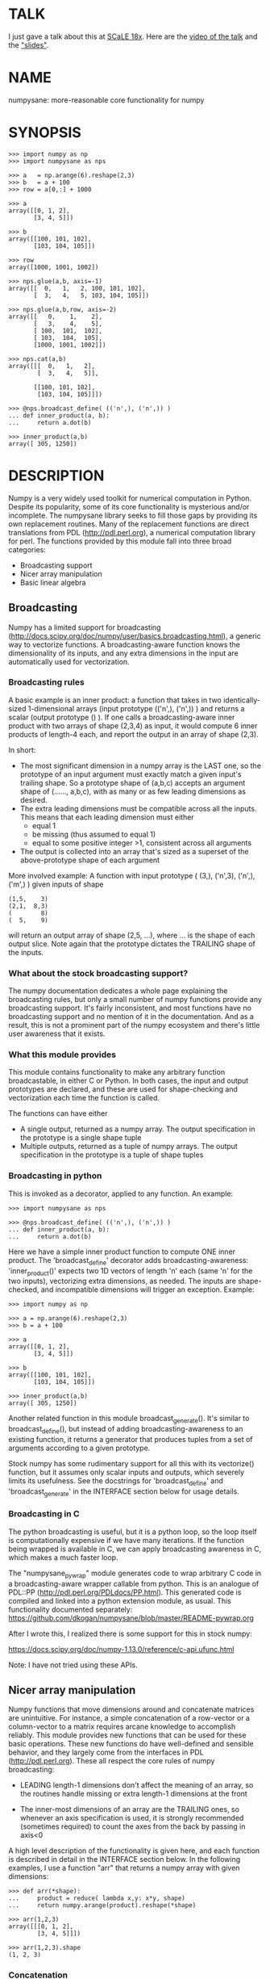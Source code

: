 * TALK
I just gave a talk about this at [[https://www.socallinuxexpo.org/scale/18x][SCaLE 18x]]. Here are the [[https://www.youtube.com/watch?v=YOOapXNtUWw][video of the talk]] and
the [[https://github.com/dkogan/talk-numpysane-gnuplotlib/raw/master/numpysane-gnuplotlib.pdf]["slides"]].

* NAME
numpysane: more-reasonable core functionality for numpy

* SYNOPSIS
#+BEGIN_EXAMPLE
>>> import numpy as np
>>> import numpysane as nps

>>> a   = np.arange(6).reshape(2,3)
>>> b   = a + 100
>>> row = a[0,:] + 1000

>>> a
array([[0, 1, 2],
       [3, 4, 5]])

>>> b
array([[100, 101, 102],
       [103, 104, 105]])

>>> row
array([1000, 1001, 1002])

>>> nps.glue(a,b, axis=-1)
array([[  0,   1,   2, 100, 101, 102],
       [  3,   4,   5, 103, 104, 105]])

>>> nps.glue(a,b,row, axis=-2)
array([[   0,    1,    2],
       [   3,    4,    5],
       [ 100,  101,  102],
       [ 103,  104,  105],
       [1000, 1001, 1002]])

>>> nps.cat(a,b)
array([[[  0,   1,   2],
        [  3,   4,   5]],

       [[100, 101, 102],
        [103, 104, 105]]])

>>> @nps.broadcast_define( (('n',), ('n',)) )
... def inner_product(a, b):
...     return a.dot(b)

>>> inner_product(a,b)
array([ 305, 1250])
#+END_EXAMPLE

* DESCRIPTION

Numpy is a very widely used toolkit for numerical computation in Python. Despite
its popularity, some of its core functionality is mysterious and/or incomplete.
The numpysane library seeks to fill those gaps by providing its own replacement
routines. Many of the replacement functions are direct translations from PDL
(http://pdl.perl.org), a numerical computation library for perl. The functions
provided by this module fall into three broad categories:

- Broadcasting support
- Nicer array manipulation
- Basic linear algebra

** Broadcasting
Numpy has a limited support for broadcasting
(http://docs.scipy.org/doc/numpy/user/basics.broadcasting.html), a generic way
to vectorize functions. A broadcasting-aware function knows the dimensionality
of its inputs, and any extra dimensions in the input are automatically used for
vectorization.

*** Broadcasting rules
A basic example is an inner product: a function that takes in two
identically-sized 1-dimensional arrays (input prototype (('n',), ('n',)) ) and
returns a scalar (output prototype () ). If one calls a broadcasting-aware inner
product with two arrays of shape (2,3,4) as input, it would compute 6 inner
products of length-4 each, and report the output in an array of shape (2,3).

In short:

- The most significant dimension in a numpy array is the LAST one, so the
  prototype of an input argument must exactly match a given input's trailing
  shape. So a prototype shape of (a,b,c) accepts an argument shape of (......,
  a,b,c), with as many or as few leading dimensions as desired.
- The extra leading dimensions must be compatible across all the inputs. This
  means that each leading dimension must either
  - equal 1
  - be missing (thus assumed to equal 1)
  - equal to some positive integer >1, consistent across all arguments
- The output is collected into an array that's sized as a superset of the
  above-prototype shape of each argument

More involved example: A function with input prototype ( (3,), ('n',3), ('n',),
('m',) ) given inputs of shape

#+BEGIN_EXAMPLE
(1,5,    3)
(2,1,  8,3)
(        8)
(  5,    9)
#+END_EXAMPLE

will return an output array of shape (2,5, ...), where ... is the shape of each
output slice. Note again that the prototype dictates the TRAILING shape of the
inputs.

*** What about the stock broadcasting support?

The numpy documentation dedicates a whole page explaining the broadcasting
rules, but only a small number of numpy functions provide any broadcasting
support. It's fairly inconsistent, and most functions have no broadcasting
support and no mention of it in the documentation. And as a result, this is not
a prominent part of the numpy ecosystem and there's little user awareness that
it exists.

*** What this module provides
This module contains functionality to make any arbitrary function broadcastable,
in either C or Python. In both cases, the input and output prototypes are
declared, and these are used for shape-checking and vectorization each time the
function is called.

The functions can have either

- A single output, returned as a numpy array. The output specification in the
  prototype is a single shape tuple
- Multiple outputs, returned as a tuple of numpy arrays. The output
  specification in the prototype is a tuple of shape tuples

*** Broadcasting in python
This is invoked as a decorator, applied to any function. An example:

#+BEGIN_EXAMPLE
>>> import numpysane as nps

>>> @nps.broadcast_define( (('n',), ('n',)) )
... def inner_product(a, b):
...     return a.dot(b)
#+END_EXAMPLE

Here we have a simple inner product function to compute ONE inner product. The
'broadcast_define' decorator adds broadcasting-awareness: 'inner_product()'
expects two 1D vectors of length 'n' each (same 'n' for the two inputs),
vectorizing extra dimensions, as needed. The inputs are shape-checked, and
incompatible dimensions will trigger an exception. Example:

#+BEGIN_EXAMPLE
>>> import numpy as np

>>> a = np.arange(6).reshape(2,3)
>>> b = a + 100

>>> a
array([[0, 1, 2],
       [3, 4, 5]])

>>> b
array([[100, 101, 102],
       [103, 104, 105]])

>>> inner_product(a,b)
array([ 305, 1250])
#+END_EXAMPLE

Another related function in this module broadcast_generate(). It's similar to
broadcast_define(), but instead of adding broadcasting-awareness to an existing
function, it returns a generator that produces tuples from a set of arguments
according to a given prototype.

Stock numpy has some rudimentary support for all this with its vectorize()
function, but it assumes only scalar inputs and outputs, which severely limits
its usefulness. See the docstrings for 'broadcast_define' and
'broadcast_generate' in the INTERFACE section below for usage details.

*** Broadcasting in C
The python broadcasting is useful, but it is a python loop, so the loop itself
is computationally expensive if we have many iterations. If the function being
wrapped is available in C, we can apply broadcasting awareness in C, which makes
a much faster loop.

The "numpysane_pywrap" module generates code to wrap arbitrary C code in a
broadcasting-aware wrapper callable from python. This is an analogue of PDL::PP
(http://pdl.perl.org/PDLdocs/PP.html). This generated code is compiled and
linked into a python extension module, as usual. This functionality documented
separately: https://github.com/dkogan/numpysane/blob/master/README-pywrap.org

After I wrote this, I realized there is some support for this in stock numpy:

https://docs.scipy.org/doc/numpy-1.13.0/reference/c-api.ufunc.html

Note: I have not tried using these APIs.

** Nicer array manipulation
Numpy functions that move dimensions around and concatenate matrices are
unintuitive. For instance, a simple concatenation of a row-vector or a
column-vector to a matrix requires arcane knowledge to accomplish reliably. This
module provides new functions that can be used for these basic operations. These
new functions do have well-defined and sensible behavior, and they largely come
from the interfaces in PDL (http://pdl.perl.org). These all respect the core
rules of numpy broadcasting:

- LEADING length-1 dimensions don't affect the meaning of an array, so the
  routines handle missing or extra length-1 dimensions at the front

- The inner-most dimensions of an array are the TRAILING ones, so whenever an
  axis specification is used, it is strongly recommended (sometimes required) to
  count the axes from the back by passing in axis<0

A high level description of the functionality is given here, and each function
is described in detail in the INTERFACE section below. In the following
examples, I use a function "arr" that returns a numpy array with given
dimensions:

#+BEGIN_EXAMPLE
>>> def arr(*shape):
...     product = reduce( lambda x,y: x*y, shape)
...     return numpy.arange(product).reshape(*shape)

>>> arr(1,2,3)
array([[[0, 1, 2],
        [3, 4, 5]]])

>>> arr(1,2,3).shape
(1, 2, 3)
#+END_EXAMPLE

*** Concatenation
This module provides two functions to do this

**** glue
Concatenates some number of arrays along a given axis ('axis' must be given in a
kwarg). Implicit length-1 dimensions are added at the start as needed.
Dimensions other than the glueing axis must match exactly. Basic usage:

#+BEGIN_EXAMPLE
>>> row_vector = arr(  3,)
>>> col_vector = arr(5,1,)
>>> matrix     = arr(5,3,)

>>> numpysane.glue(matrix, row_vector, axis = -2).shape
(6,3)

>>> numpysane.glue(matrix, col_vector, axis = -1).shape
(5,4)
#+END_EXAMPLE

**** cat
Concatenate some number of arrays along a new leading axis. Implicit length-1
dimensions are added, and the logical shapes of the inputs must match. This
function is a logical inverse of numpy array iteration: iteration splits an
array over its leading dimension, while cat joins a number of arrays via a new
leading dimension. Basic usage:

#+BEGIN_EXAMPLE
>>> numpysane.cat(arr(5,), arr(5,)).shape
(2,5)

>>> numpysane.cat(arr(5,), arr(1,1,5,)).shape
(2,1,1,5)
#+END_EXAMPLE

*** Manipulation of dimensions
Several functions are available, all being fairly direct ports of their PDL
(http://pdl.perl.org) equivalents
**** clump
Reshapes the array by grouping together 'n' dimensions, where 'n' is given in a
kwarg. If 'n' > 0, then n leading dimensions are clumped; if 'n' < 0, then -n
trailing dimensions are clumped. Basic usage:

#+BEGIN_EXAMPLE
>>> numpysane.clump( arr(2,3,4), n = -2).shape
(2, 12)

>>> numpysane.clump( arr(2,3,4), n =  2).shape
(6, 4)
#+END_EXAMPLE

**** atleast_dims
Adds length-1 dimensions at the front of an array so that all the given
dimensions are in-bounds. Any axis<0 may expand the shape. Adding new leading
dimensions (axis>=0) is never useful, since numpy broadcasts from the end, so
clump() treats axis>0 as a check only: the requested axis MUST already be
in-bounds, or an exception is thrown. This function always preserves the meaning
of all the axes in the array: axis=-1 is the same axis before and after the
call. Basic usage:

#+BEGIN_EXAMPLE
>>> numpysane.atleast_dims(arr(2,3), -1).shape
(2, 3)

>>> numpysane.atleast_dims(arr(2,3), -2).shape
(2, 3)

>>> numpysane.atleast_dims(arr(2,3), -3).shape
(1, 2, 3)

>>> numpysane.atleast_dims(arr(2,3), 0).shape
(2, 3)

>>> numpysane.atleast_dims(arr(2,3), 1).shape
(2, 3)

>>> numpysane.atleast_dims(arr(2,3), 2).shape
[exception]
#+END_EXAMPLE

**** mv
Moves a dimension from one position to another. Basic usage to move the last
dimension (-1) to the front (0)

#+BEGIN_EXAMPLE
>>> numpysane.mv(arr(2,3,4), -1, 0).shape
(4, 2, 3)
#+END_EXAMPLE

Or to move a dimension -5 (added implicitly) to the end

#+BEGIN_EXAMPLE
>>> numpysane.mv(arr(2,3,4), -5, -1).shape
(1, 2, 3, 4, 1)
#+END_EXAMPLE

**** xchg
Exchanges the positions of two dimensions. Basic usage to move the last
dimension (-1) to the front (0), and the front to the back.

#+BEGIN_EXAMPLE
>>> numpysane.xchg(arr(2,3,4), -1, 0).shape
(4, 3, 2)
#+END_EXAMPLE

Or to swap a dimension -5 (added implicitly) with dimension -2

#+BEGIN_EXAMPLE
>>> numpysane.xchg(arr(2,3,4), -5, -2).shape
(3, 1, 2, 1, 4)
#+END_EXAMPLE

**** transpose
Reverses the order of the two trailing dimensions in an array. The whole array
is seen as being an array of 2D matrices, each matrix living in the 2 most
significant dimensions, which implies this definition. Basic usage:

#+BEGIN_EXAMPLE
>>> numpysane.transpose( arr(2,3) ).shape
(3,2)

>>> numpysane.transpose( arr(5,2,3) ).shape
(5,3,2)

>>> numpysane.transpose( arr(3,) ).shape
(3,1)
#+END_EXAMPLE

Note that in the second example we had 5 matrices, and we transposed each one.
And in the last example we turned a row vector into a column vector by adding an
implicit leading length-1 dimension before transposing.

**** dummy
Adds a single length-1 dimension at the given position. Basic usage:

#+BEGIN_EXAMPLE
>>> numpysane.dummy(arr(2,3,4), -1).shape
(2, 3, 4, 1)
#+END_EXAMPLE

**** reorder
Reorders the dimensions in an array using the given order. Basic usage:

#+BEGIN_EXAMPLE
>>> numpysane.reorder( arr(2,3,4), -1, -2, -3 ).shape
(4, 3, 2)

>>> numpysane.reorder( arr(2,3,4), 0, -1, 1 ).shape
(2, 4, 3)

>>> numpysane.reorder( arr(2,3,4), -2 , -1, 0 ).shape
(3, 4, 2)

>>> numpysane.reorder( arr(2,3,4), -4 , -2, -5, -1, 0 ).shape
(1, 3, 1, 4, 2)
#+END_EXAMPLE

** Basic linear algebra
*** inner
Broadcast-aware inner product. Identical to numpysane.dot(). Basic usage to
compute 4 inner products of length 3 each:

#+BEGIN_EXAMPLE
>>> numpysane.inner(arr(  3,),
                    arr(4,3,)).shape
(4,)

>>> numpysane.inner(arr(  3,),
                    arr(4,3,))
array([5, 14, 23, 32])
#+END_EXAMPLE

*** dot
Broadcast-aware non-conjugating dot product. Identical to numpysane.inner().

*** vdot
Broadcast-aware conjugating dot product. Same as numpysane.dot(), except this
one conjugates complex input, which numpysane.dot() does not

*** outer
Broadcast-aware outer product. Basic usage to compute 4 outer products of length
3 each:

#+BEGIN_EXAMPLE
>>> numpysane.outer(arr(  3,),
                    arr(4,3,)).shape
array(4, 3, 3)
#+END_EXAMPLE

*** norm2
Broadcast-aware 2-norm. numpysane.norm2(x) is identical to numpysane.inner(x,x):

#+BEGIN_EXAMPLE
>>> numpysane.norm2(arr(4,3))
array([5, 50, 149, 302])
#+END_EXAMPLE

*** mag
Broadcast-aware vector magnitude. mag(x) is functionally identical to
sqrt(numpysane.norm2(x)) and sqrt(numpysane.inner(x,x))

#+BEGIN_EXAMPLE
>>> numpysane.mag(arr(4,3))
array([ 2.23606798,  7.07106781, 12.20655562, 17.3781472 ])
#+END_EXAMPLE

*** trace
Broadcast-aware matrix trace.

#+BEGIN_EXAMPLE
>>> numpysane.trace(arr(4,3,3))
array([12., 39., 66., 93.])
#+END_EXAMPLE

*** matmult
Broadcast-aware matrix multiplication. This accepts an arbitrary number of
inputs, and adds leading length-1 dimensions as needed. Multiplying a row-vector
by a matrix

#+BEGIN_EXAMPLE
>>> numpysane.matmult( arr(3,), arr(3,2) ).shape
(2,)
#+END_EXAMPLE

Multiplying a row-vector by 5 different matrices:

#+BEGIN_EXAMPLE
>>> numpysane.matmult( arr(3,), arr(5,3,2) ).shape
(5, 2)
#+END_EXAMPLE

Multiplying a matrix by a col-vector:

#+BEGIN_EXAMPLE
>>> numpysane.matmult( arr(3,2), arr(2,1) ).shape
(3, 1)
#+END_EXAMPLE

Multiplying a row-vector by a matrix by a col-vector:

#+BEGIN_EXAMPLE
>>> numpysane.matmult( arr(3,), arr(3,2), arr(2,1) ).shape
(1,)
#+END_EXAMPLE

** What's wrong with existing numpy functions?
Why did I go through all the trouble to reimplement all this? Doesn't numpy
already do all these things? Yes, it does. But in a very nonintuitive way.

*** Concatenation
**** hstack()
hstack() performs a "horizontal" concatenation. When numpy prints an array, this
is the last dimension (the most significant dimensions in numpy are at the end).
So one would expect that this function concatenates arrays along this last
dimension. In the special case of 1D and 2D arrays, one would be right:

#+BEGIN_EXAMPLE
>>> numpy.hstack( (arr(3), arr(3))).shape
(6,)

>>> numpy.hstack( (arr(2,3), arr(2,3))).shape
(2, 6)
#+END_EXAMPLE

but in any other case, one would be wrong:

#+BEGIN_EXAMPLE
>>> numpy.hstack( (arr(1,2,3), arr(1,2,3))).shape
(1, 4, 3)     <------ I expect (1, 2, 6)

>>> numpy.hstack( (arr(1,2,3), arr(1,2,4))).shape
[exception]   <------ I expect (1, 2, 7)

>>> numpy.hstack( (arr(3), arr(1,3))).shape
[exception]   <------ I expect (1, 6)

>>> numpy.hstack( (arr(1,3), arr(3))).shape
[exception]   <------ I expect (1, 6)
#+END_EXAMPLE

The above should all succeed, and should produce the shapes as indicated. Cases
such as "numpy.hstack( (arr(3), arr(1,3)))" are maybe up for debate, but
broadcasting rules allow adding as many extra length-1 dimensions as we want
without changing the meaning of the object, so I claim this should work. Either
way, if you print out the operands for any of the above, you too would expect a
"horizontal" stack() to work as stated above.

It turns out that normally hstack() concatenates along axis=1, unless the first
argument only has one dimension, in which case axis=0 is used. In a system where
the most significant dimension is the last one, this is only correct if everyone
has only 2D arrays. The correct way to do this is to concatenate along axis=-1.
It works for n-dimensionsal objects, and doesn't require the special case logic
for 1-dimensional objects.

**** vstack()
Similarly, vstack() performs a "vertical" concatenation. When numpy prints an
array, this is the second-to-last dimension (remember, the most significant
dimensions in numpy are at the end). So one would expect that this function
concatenates arrays along this second-to-last dimension. Again, in the special
case of 1D and 2D arrays, one would be right:

#+BEGIN_EXAMPLE
>>> numpy.vstack( (arr(2,3), arr(2,3))).shape
(4, 3)

>>> numpy.vstack( (arr(3), arr(3))).shape
(2, 3)

>>> numpy.vstack( (arr(1,3), arr(3))).shape
(2, 3)

>>> numpy.vstack( (arr(3), arr(1,3))).shape
(2, 3)

>>> numpy.vstack( (arr(2,3), arr(3))).shape
(3, 3)
#+END_EXAMPLE

Note that this function appears to tolerate some amount of shape mismatches. It
does it in a form one would expect, but given the state of the rest of this
system, I found it surprising. For instance "numpy.hstack( (arr(1,3), arr(3)))"
fails, so one would think that "numpy.vstack( (arr(1,3), arr(3)))" would fail
too.

And once again, adding more dimensions make it confused, for the same reason:

#+BEGIN_EXAMPLE
>>> numpy.vstack( (arr(1,2,3), arr(2,3))).shape
[exception]   <------ I expect (1, 4, 3)

>>> numpy.vstack( (arr(1,2,3), arr(1,2,3))).shape
(2, 2, 3)     <------ I expect (1, 4, 3)
#+END_EXAMPLE

Similarly to hstack(), vstack() concatenates along axis=0, which is "vertical"
only for 2D arrays, but not for any others. And similarly to hstack(), the 1D
case has special-cased logic to make it work properly.

The correct way to do this is to concatenate along axis=-2. It works for
n-dimensionsal objects, and doesn't require the special case for 1-dimensional
objects.

**** dstack()
I'll skip the detailed description, since this is similar to hstack() and
vstack(). The intent was to concatenate across axis=-3, but the implementation
takes axis=2 instead. This is wrong, as before. And I find it strange that these
3 functions even exist, since they are all special-cases: the concatenation axis
should be an argument, and at most, the edge special case (hstack()) should
exist. This brings us to the next function

**** concatenate()
This is a more general function, and unlike hstack(), vstack() and dstack(), it
takes as input a list of arrays AND the concatenation dimension. It accepts
negative concatenation dimensions to allow us to count from the end, so things
should work better. And in many cases that failed previously, they do:

#+BEGIN_EXAMPLE
>>> numpy.concatenate( (arr(1,2,3), arr(1,2,3)), axis=-1).shape
(1, 2, 6)

>>> numpy.concatenate( (arr(1,2,3), arr(1,2,4)), axis=-1).shape
(1, 2, 7)

>>> numpy.concatenate( (arr(1,2,3), arr(1,2,3)), axis=-2).shape
(1, 4, 3)
#+END_EXAMPLE

But many things still don't work as I would expect:

#+BEGIN_EXAMPLE
>>> numpy.concatenate( (arr(1,3), arr(3)), axis=-1).shape
[exception]   <------ I expect (1, 6)

>>> numpy.concatenate( (arr(3), arr(1,3)), axis=-1).shape
[exception]   <------ I expect (1, 6)

>>> numpy.concatenate( (arr(1,3), arr(3)), axis=-2).shape
[exception]   <------ I expect (3, 3)

>>> numpy.concatenate( (arr(3), arr(1,3)), axis=-2).shape
[exception]   <------ I expect (2, 3)

>>> numpy.concatenate( (arr(2,3), arr(2,3)), axis=-3).shape
[exception]   <------ I expect (2, 2, 3)
#+END_EXAMPLE

This function works as expected only if

- All inputs have the same number of dimensions
- All inputs have a matching shape, except for the dimension along which we're
  concatenating
- All inputs HAVE the dimension along which we're concatenating

A common use case that violates these conditions: I have an object that contains
N 3D vectors, and I want to add another 3D vector to it. This is essentially the
first failing example above.

**** stack()
The name makes it sound exactly like concatenate(), and it takes the same
arguments, but it is very different. stack() requires that all inputs have
EXACTLY the same shape. It then concatenates all the inputs along a new
dimension, and places that dimension in the location given by the 'axis' input.
If this is the exact type of concatenation you want, this function works fine.
But it's one of many things a user may want to do.

**** Thoughts on concatenation
This module introduces numpysane.glue() and numpysane.cat() to replace all the
above functions. These do not refer to anything being "horizontal" or
"vertical", nor do they talk about "rows" or "columns": these concepts simply
don't apply in a generic N-dimensional system. These functions are very explicit
about the dimensionality of the inputs/outputs, and fit well into a
broadcasting-aware system.

Since these functions assume that broadcasting is an important concept in the
system, the given axis indices should be counted from the most significant
dimension: the last dimension in numpy. This means that where an axis index is
specified, negative indices are encouraged. glue() forbids axis>=0 outright.

***** Example for further justification
An array containing N 3D vectors would have shape (N,3). Another array
containing a single 3D vector would have shape (3,). Counting the dimensions
from the end, each vector is indexed in dimension -1. However, counting from the
front, the vector is indexed in dimension 0 or 1, depending on which of the two
arrays we're looking at. If we want to add the single vector to the array
containing the N vectors, and we mistakenly try to concatenate along the first
dimension, it would fail if N != 3. But if we're unlucky, and N=3, then we'd get
a nonsensical output array of shape (3,4). Why would an array of N 3D vectors
have shape (N,3) and not (3,N)? Because if we apply python iteration to it, we'd
expect to get N iterates of arrays with shape (3,) each, and numpy iterates from
the first dimension:

#+BEGIN_EXAMPLE
>>> a = numpy.arange(2*3).reshape(2,3)

>>> a
array([[0, 1, 2],
       [3, 4, 5]])

>>> [x for x in a]
[array([0, 1, 2]), array([3, 4, 5])]
#+END_EXAMPLE

*** Manipulation of dimensions
**** atleast_xd()
Numpy has 3 special-case functions atleast_1d(), atleast_2d() and atleast_3d().
For 4d and higher, you need to do something else. These do surprising things:

#+BEGIN_EXAMPLE
>>> numpy.atleast_3d(arr(3)).shape
(1, 3, 1)
#+END_EXAMPLE

**** transpose()
Given a matrix (a 2D array), numpy.transpose() swaps the two dimensions, as
expected. Given anything else, it does not do what is expected:

#+BEGIN_EXAMPLE
>>> numpy.transpose(arr(3,      )).shape
(3,)

>>> numpy.transpose(arr(3,4,    )).shape
(4, 3)

>>> numpy.transpose(arr(3,4,5,6,)).shape
(6, 5, 4, 3)
#+END_EXAMPLE

I.e. numpy.transpose() reverses the order of ALL dimensions in the array. So if
we have N 2D matrices in a single array, numpy.transpose() doesn't transpose
each matrix.

*** Basic linear algebra
**** inner() and dot()
numpy.inner() and numpy.dot() are strange. In a real-valued n-dimensional
Euclidean space, a "dot product" is just another name for an "inner product".
Numpy disagrees.

It looks like numpy.dot() is matrix multiplication, with some wonky behaviors
when given higher-dimension objects, and with some special-case behaviors for
1-dimensional and 0-dimensional objects:

#+BEGIN_EXAMPLE
>>> numpy.dot( arr(4,5,2,3), arr(3,5)).shape
(4, 5, 2, 5) <--- expected result for a broadcasted matrix multiplication

>>> numpy.dot( arr(3,5), arr(4,5,2,3)).shape
[exception] <--- numpy.dot() is not commutative.
                 Expected for matrix multiplication, but not for a dot
                 product

>>> numpy.dot( arr(4,5,2,3), arr(1,3,5)).shape
(4, 5, 2, 1, 5) <--- don't know where this came from at all

>>> numpy.dot( arr(4,5,2,3), arr(3)).shape
(4, 5, 2) <--- 1D special case. This is a dot product.

>>> numpy.dot( arr(4,5,2,3), 3).shape
(4, 5, 2, 3) <--- 0D special case. This is a scaling.
#+END_EXAMPLE

It looks like numpy.inner() is some sort of quasi-broadcastable inner product, also
with some funny dimensioning rules. In many cases it looks like numpy.dot(a,b) is
the same as numpy.inner(a, transpose(b)) where transpose() swaps the last two
dimensions:


#+BEGIN_EXAMPLE
>>> numpy.inner( arr(4,5,2,3), arr(5,3)).shape
(4, 5, 2, 5) <--- All the length-3 inner products collected into a shape
                  with not-quite-broadcasting rules

>>> numpy.inner( arr(5,3), arr(4,5,2,3)).shape
(5, 4, 5, 2) <--- numpy.inner() is not commutative. Unexpected
                  for an inner product

>>> numpy.inner( arr(4,5,2,3), arr(1,5,3)).shape
(4, 5, 2, 1, 5) <--- No idea

>>> numpy.inner( arr(4,5,2,3), arr(3)).shape
(4, 5, 2) <--- 1D special case. This is a dot product.

>>> numpy.inner( arr(4,5,2,3), 3).shape
(4, 5, 2, 3) <--- 0D special case. This is a scaling.
#+END_EXAMPLE

* INTERFACE
** broadcast_define()
Vectorizes an arbitrary function, expecting input as in the given prototype.

SYNOPSIS

#+BEGIN_EXAMPLE
>>> import numpy as np
>>> import numpysane as nps

>>> @nps.broadcast_define( (('n',), ('n',)) )
... def inner_product(a, b):
...     return a.dot(b)

>>> a = np.arange(6).reshape(2,3)
>>> b = a + 100

>>> a
array([[0, 1, 2],
       [3, 4, 5]])

>>> b
array([[100, 101, 102],
       [103, 104, 105]])

>>> inner_product(a,b)
array([ 305, 1250])
#+END_EXAMPLE

The prototype defines the dimensionality of the inputs. In the inner product
example above, the input is two 1D n-dimensional vectors. In particular, the
'n' is the same for the two inputs. This function is intended to be used as
a decorator, applied to a function defining the operation to be vectorized.
Each element in the prototype list refers to each input, in order. In turn,
each such element is a list that describes the shape of that input. Each of
these shape descriptors can be any of

- a positive integer, indicating an input dimension of exactly that length
- a string, indicating an arbitrary, but internally consistent dimension

The normal numpy broadcasting rules (as described elsewhere) apply. In
summary:

- Dimensions are aligned at the end of the shape list, and must match the
  prototype

- Extra dimensions left over at the front must be consistent for all the
  input arguments, meaning:

  - All dimensions of length != 1 must match
  - Dimensions of length 1 match corresponding dimensions of any length in
    other arrays
  - Missing leading dimensions are implicitly set to length 1

- The output(s) have a shape where
  - The trailing dimensions are whatever the function being broadcasted
    returns
  - The leading dimensions come from the extra dimensions in the inputs

Calling a function wrapped with broadcast_define() with extra arguments
(either positional or keyword), passes these verbatim to the inner function.
Only the arguments declared in the prototype are broadcast.

Scalars are represented as 0-dimensional numpy arrays: arrays with shape (),
and these broadcast as one would expect:

#+BEGIN_EXAMPLE
>>> @nps.broadcast_define( (('n',), ('n',), ()))
... def scaled_inner_product(a, b, scale):
...     return a.dot(b)*scale

>>> a = np.arange(6).reshape(2,3)
>>> b = a + 100
>>> scale = np.array((10,100))

>>> a
array([[0, 1, 2],
       [3, 4, 5]])

>>> b
array([[100, 101, 102],
       [103, 104, 105]])

>>> scale
array([ 10, 100])

>>> scaled_inner_product(a,b,scale)
array([[  3050],
       [125000]])
#+END_EXAMPLE

Let's look at a more involved example. Let's say we have a function that
takes a set of points in R^2 and a single center point in R^2, and finds a
best-fit least-squares line that passes through the given center point. Let
it return a 3D vector containing the slope, y-intercept and the RMS residual
of the fit. This broadcasting-enabled function can be defined like this:

#+BEGIN_EXAMPLE
import numpy as np
import numpysane as nps

@nps.broadcast_define( (('n',2), (2,)) )
def fit(xy, c):
    # line-through-origin-model: y = m*x
    # E = sum( (m*x - y)**2 )
    # dE/dm = 2*sum( (m*x-y)*x ) = 0
    # ----> m = sum(x*y)/sum(x*x)
    x,y = (xy - c).transpose()
    m = np.sum(x*y) / np.sum(x*x)
    err = m*x - y
    err **= 2
    rms = np.sqrt(err.mean())
    # I return m,b because I need to translate the line back
    b = c[1] - m*c[0]

    return np.array((m,b,rms))
#+END_EXAMPLE

And I can use broadcasting to compute a number of these fits at once. Let's
say I want to compute 4 different fits of 5 points each. I can do this:

#+BEGIN_EXAMPLE
n = 5
m = 4
c = np.array((20,300))
xy = np.arange(m*n*2, dtype=np.float64).reshape(m,n,2) + c
xy += np.random.rand(*xy.shape)*5

res = fit( xy, c )
mb  = res[..., 0:2]
rms = res[..., 2]
print "RMS residuals: {}".format(rms)
#+END_EXAMPLE

Here I had 4 different sets of points, but a single center point c. If I
wanted 4 different center points, I could pass c as an array of shape (4,2).
I can use broadcasting to plot all the results (the points and the fitted
lines):

#+BEGIN_EXAMPLE
import gnuplotlib as gp

gp.plot( *nps.mv(xy,-1,0), _with='linespoints',
         equation=['{}*x + {}'.format(mb_single[0],
                                      mb_single[1]) for mb_single in mb],
         unset='grid', square=1)
#+END_EXAMPLE

The examples above all create a separate output array for each broadcasted
slice, and copy the contents from each such slice into the larger output
array that contains all the results. This is inefficient, and it is possible
to pre-allocate an array to forgo these extra allocation and copy
operations. There are several settings to control this. If the function
being broadcasted can write its output to a given array instead of creating
a new one, most of the inefficiency goes away. broadcast_define() supports
the case where this function takes this array in a kwarg: the name of this
kwarg can be given to broadcast_define() like so:

#+BEGIN_EXAMPLE
@nps.broadcast_define( ....., out_kwarg = "out" )
def func( ....., out):
    .....
    out[:] = result
#+END_EXAMPLE

When used this way, the return value of the broadcasted function is ignored.
In order for broadcast_define() to pass such an output array to the inner
function, this output array must be available, which means that it must be
given to us somehow, or we must create it.

The most efficient way to make a broadcasted call is to create the full
output array beforehand, and to pass that to the broadcasted function. In
this case, nothing extra will be allocated, and no unnecessary copies will
be made. This can be done like this:

#+BEGIN_EXAMPLE
@nps.broadcast_define( (('n',), ('n',)), ....., out_kwarg = "out" )
def inner_product(a, b, out):
    .....
    out.setfield(a.dot(b), out.dtype)

out = np.empty((2,4), np.float)
inner_product( np.arange(3), np.arange(2*4*3).reshape(2,4,3), out=out)
#+END_EXAMPLE

In this example, the caller knows that it's calling an inner_product
function, and that the shape of each output slice would be (). The caller
also knows the input dimensions and that we have an extra broadcasting
dimension (2,4), so the output array will have shape (2,4) + () = (2,4).
With this knowledge, the caller preallocates the array, and passes it to the
broadcasted function call. Furthermore, in this case the inner function will
be called with an output array EVERY time, and this is the only mode the
inner function needs to support.

If the caller doesn't know (or doesn't want to pre-compute) the shape of the
output, it can let the broadcasting machinery create this array for them. In
order for this to be possible, the shape of the output should be
pre-declared, and the dtype of the output should be known:

#+BEGIN_EXAMPLE
@nps.broadcast_define( (('n',), ('n',)),
                       (),
                       out_kwarg = "out" )
def inner_product(a, b, out):
    .....
    out.setfield(a.dot(b), out.dtype)

out = inner_product( np.arange(3), np.arange(2*4*3).reshape(2,4,3), dtype=int)
#+END_EXAMPLE

Note that the caller didn't need to specify the prototype of the output or
the extra broadcasting dimensions (output prototype is in the
broadcast_define() call, but not the inner_product() call). Specifying the
dtype here is optional: it defaults to float if omitted. If we want the
output array to be pre-allocated, the output prototype (it is () in this
example) is required: we must know the shape of the output array in order to
create it.

Without a declared output prototype, we can still make mostly- efficient
calls: the broadcasting mechanism can call the inner function for the first
slice as we showed earlier, by creating a new array for the slice. This new
array required an extra allocation and copy, but it contains the required
shape information. This infomation will be used to allocate the output, and
the subsequent calls to the inner function will be efficient:

#+BEGIN_EXAMPLE
@nps.broadcast_define( (('n',), ('n',)),
                       out_kwarg = "out" )
def inner_product(a, b, out=None):
    .....
    if out is None:
        return a.dot(b)
    out.setfield(a.dot(b), out.dtype)
    return out

out = inner_product( np.arange(3), np.arange(2*4*3).reshape(2,4,3))
#+END_EXAMPLE

Here we were slighly inefficient, but the ONLY required extra specification
was out_kwarg: that's all you need. Also it is important to note that in
this case the inner function is called both with passing it an output array
to fill in, and with asking it to create a new one (by passing out=None to
the inner function). This inner function then must support both modes of
operation. If the inner function does not support filling in an output
array, none of these efficiency improvements are possible.

It is possible for a function to return more than one output, and this is
supported by broadcast_define(). This case works exactly like the one-output
case, except the output prototype is REQUIRED, and this output prototype
contains multiple tuples, one for each output. The inner function must
return the outputs in a tuple, and each individual output will be
broadcasted as expected.

broadcast_define() is analogous to thread_define() in PDL.

** broadcast_generate()
A generator that produces broadcasted slices

SYNOPSIS

#+BEGIN_EXAMPLE
>>> import numpy as np
>>> import numpysane as nps

>>> a = np.arange(6).reshape(2,3)
>>> b = a + 100

>>> a
array([[0, 1, 2],
       [3, 4, 5]])

>>> b
array([[100, 101, 102],
       [103, 104, 105]])

>>> for s in nps.broadcast_generate( (('n',), ('n',)), (a,b)):
...     print "slice: {}".format(s)
slice: (array([0, 1, 2]), array([100, 101, 102]))
slice: (array([3, 4, 5]), array([103, 104, 105]))
#+END_EXAMPLE

** glue()
Concatenates a given list of arrays along the given 'axis' keyword argument.

SYNOPSIS

#+BEGIN_EXAMPLE
>>> import numpy as np
>>> import numpysane as nps

>>> a = np.arange(6).reshape(2,3)
>>> b = a + 100
>>> row = a[0,:] + 1000

>>> a
array([[0, 1, 2],
       [3, 4, 5]])

>>> b
array([[100, 101, 102],
       [103, 104, 105]])

>>> row
array([1000, 1001, 1002])

>>> nps.glue(a,b, axis=-1)
array([[  0,   1,   2, 100, 101, 102],
       [  3,   4,   5, 103, 104, 105]])

# empty arrays ignored when glueing. Useful for initializing an accumulation
>>> nps.glue(a,b, np.array(()), axis=-1)
array([[  0,   1,   2, 100, 101, 102],
       [  3,   4,   5, 103, 104, 105]])

>>> nps.glue(a,b,row, axis=-2)
array([[   0,    1,    2],
       [   3,    4,    5],
       [ 100,  101,  102],
       [ 103,  104,  105],
       [1000, 1001, 1002]])

>>> nps.glue(a,b, axis=-3)
array([[[  0,   1,   2],
        [  3,   4,   5]],

       [[100, 101, 102],
        [103, 104, 105]]])
#+END_EXAMPLE

The 'axis' must be given in a keyword argument.

In order to count dimensions from the inner-most outwards, this function accepts
only negative axis arguments. This is because numpy broadcasts from the last
dimension, and the last dimension is the inner-most in the (usual) internal
storage scheme. Allowing glue() to look at dimensions at the start would allow
it to unalign the broadcasting dimensions, which is never what you want.

To glue along the last dimension, pass axis=-1; to glue along the second-to-last
dimension, pass axis=-2, and so on.

Unlike in PDL, this function refuses to create duplicated data to make the
shapes fit. In my experience, this isn't what you want, and can create bugs.
For instance, PDL does this:

#+BEGIN_EXAMPLE
pdl> p sequence(3,2)
[
 [0 1 2]
 [3 4 5]
]

pdl> p sequence(3)
[0 1 2]

pdl> p PDL::glue( 0, sequence(3,2), sequence(3) )
[
 [0 1 2 0 1 2]   <--- Note the duplicated "0,1,2"
 [3 4 5 0 1 2]
]
#+END_EXAMPLE

while numpysane.glue() does this:

#+BEGIN_EXAMPLE
>>> import numpy as np
>>> import numpysane as nps

>>> a = np.arange(6).reshape(2,3)
>>> b = a[0:1,:]


>>> a
array([[0, 1, 2],
       [3, 4, 5]])

>>> b
array([[0, 1, 2]])

>>> nps.glue(a,b,axis=-1)
[exception]
#+END_EXAMPLE

Finally, this function adds as many length-1 dimensions at the front as
required. Note that this does not create new data, just new degenerate
dimensions. Example:

#+BEGIN_EXAMPLE
>>> import numpy as np
>>> import numpysane as nps

>>> a = np.arange(6).reshape(2,3)
>>> b = a + 100

>>> a
array([[0, 1, 2],
       [3, 4, 5]])

>>> b
array([[100, 101, 102],
       [103, 104, 105]])

>>> res = nps.glue(a,b, axis=-5)
>>> res
array([[[[[  0,   1,   2],
          [  3,   4,   5]]]],



       [[[[100, 101, 102],
          [103, 104, 105]]]]])

>>> res.shape
(2, 1, 1, 2, 3)
#+END_EXAMPLE

In numpysane older than 0.10 the semantics were slightly different: the axis
kwarg was optional, and glue(*args) would glue along a new leading
dimension, and thus would be equivalent to cat(*args). This resulted in very
confusing error messages if the user accidentally omitted the kwarg. To
request the legacy behavior, do

#+BEGIN_EXAMPLE
nps.glue.legacy_version = '0.9'
#+END_EXAMPLE

** cat()
Concatenates a given list of arrays along a new first (outer) dimension.

SYNOPSIS

#+BEGIN_EXAMPLE
>>> import numpy as np
>>> import numpysane as nps

>>> a = np.arange(6).reshape(2,3)
>>> b = a + 100
>>> c = a - 100

>>> a
array([[0, 1, 2],
       [3, 4, 5]])

>>> b
array([[100, 101, 102],
       [103, 104, 105]])

>>> c
array([[-100,  -99,  -98],
       [ -97,  -96,  -95]])

>>> res = nps.cat(a,b,c)
>>> res
array([[[   0,    1,    2],
        [   3,    4,    5]],

       [[ 100,  101,  102],
        [ 103,  104,  105]],

       [[-100,  -99,  -98],
        [ -97,  -96,  -95]]])

>>> res.shape
(3, 2, 3)

>>> [x for x in res]
[array([[0, 1, 2],
        [3, 4, 5]]),
 array([[100, 101, 102],
        [103, 104, 105]]),
 array([[-100,  -99,  -98],
        [ -97,  -96,  -95]])]
### Note that this is the same as [a,b,c]: cat is the reverse of
### iterating on an array
#+END_EXAMPLE

This function concatenates the input arrays into an array shaped like the
highest-dimensioned input, but with a new outer (at the start) dimension.
The concatenation axis is this new dimension.

As usual, the dimensions are aligned along the last one, so broadcasting
will continue to work as expected. Note that this is the opposite operation
from iterating a numpy array: iteration splits an array over its leading
dimension, while cat joins a number of arrays via a new leading dimension.

** clump()
Groups the given n dimensions together.

SYNOPSIS

#+BEGIN_EXAMPLE
>>> import numpysane as nps
>>> nps.clump( arr(2,3,4), n = -2).shape
(2, 12)
#+END_EXAMPLE

Reshapes the array by grouping together 'n' dimensions, where 'n' is given
in a kwarg. If 'n' > 0, then n leading dimensions are clumped; if 'n' < 0,
then -n trailing dimensions are clumped

So for instance, if x.shape is (2,3,4) then nps.clump(x, n = -2).shape is
(2,12) and nps.clump(x, n = 2).shape is (6, 4)

In numpysane older than 0.10 the semantics were different: n > 0 was
required, and we ALWAYS clumped the trailing dimensions. Thus the new
clump(-n) is equivalent to the old clump(n). To request the legacy behavior,
do

#+BEGIN_EXAMPLE
nps.clump.legacy_version = '0.9'
#+END_EXAMPLE

** atleast_dims()
Returns an array with extra length-1 dimensions to contain all given axes.

SYNOPSIS

#+BEGIN_EXAMPLE
>>> import numpy as np
>>> import numpysane as nps

>>> a = np.arange(6).reshape(2,3)
>>> a
array([[0, 1, 2],
       [3, 4, 5]])

>>> nps.atleast_dims(a, -1).shape
(2, 3)

>>> nps.atleast_dims(a, -2).shape
(2, 3)

>>> nps.atleast_dims(a, -3).shape
(1, 2, 3)

>>> nps.atleast_dims(a, 0).shape
(2, 3)

>>> nps.atleast_dims(a, 1).shape
(2, 3)

>>> nps.atleast_dims(a, 2).shape
[exception]

>>> l = [-3,-2,-1,0,1]
>>> nps.atleast_dims(a, l).shape
(1, 2, 3)

>>> l
[-3, -2, -1, 1, 2]
#+END_EXAMPLE

If the given axes already exist in the given array, the given array itself
is returned. Otherwise length-1 dimensions are added to the front until all
the requested dimensions exist. The given axis>=0 dimensions MUST all be
in-bounds from the start, otherwise the most-significant axis becomes
unaligned; an exception is thrown if this is violated. The given axis<0
dimensions that are out-of-bounds result in new dimensions added at the
front.

If new dimensions need to be added at the front, then any axis>=0 indices
become offset. For instance:

#+BEGIN_EXAMPLE
>>> x.shape
(2, 3, 4)

>>> [x.shape[i] for i in (0,-1)]
[2, 4]

>>> x = nps.atleast_dims(x, 0, -1, -5)
>>> x.shape
(1, 1, 2, 3, 4)

>>> [x.shape[i] for i in (0,-1)]
[1, 4]
#+END_EXAMPLE

Before the call, axis=0 refers to the length-2 dimension and axis=-1 refers
to the length=4 dimension. After the call, axis=-1 refers to the same
dimension as before, but axis=0 now refers to a new length=1 dimension. If
it is desired to compensate for this offset, then instead of passing the
axes as separate arguments, pass in a single list of the axes indices. This
list will be modified to offset the axis>=0 appropriately. Ideally, you only
pass in axes<0, and this does not apply. Doing this in the above example:

#+BEGIN_EXAMPLE
>>> l
[0, -1, -5]

>>> x.shape
(2, 3, 4)

>>> [x.shape[i] for i in (l[0],l[1])]
[2, 4]

>>> x=nps.atleast_dims(x, l)
>>> x.shape
(1, 1, 2, 3, 4)

>>> l
[2, -1, -5]

>>> [x.shape[i] for i in (l[0],l[1])]
[2, 4]
#+END_EXAMPLE

We passed the axis indices in a list, and this list was modified to reflect
the new indices: The original axis=0 becomes known as axis=2. Again, if you
pass in only axis<0, then you don't need to care about this.

** mv()
Moves a given axis to a new position. Similar to numpy.moveaxis().

SYNOPSIS

#+BEGIN_EXAMPLE
>>> import numpy as np
>>> import numpysane as nps

>>> a = np.arange(24).reshape(2,3,4)
>>> a.shape
(2, 3, 4)

>>> nps.mv( a, -1, 0).shape
(4, 2, 3)

>>> nps.mv( a, -1, -5).shape
(4, 1, 1, 2, 3)

>>> nps.mv( a, 0, -5).shape
(2, 1, 1, 3, 4)
#+END_EXAMPLE

New length-1 dimensions are added at the front, as required, and any axis>=0
that are passed in refer to the array BEFORE these new dimensions are added.

** xchg()
Exchanges the positions of the two given axes. Similar to numpy.swapaxes()

SYNOPSIS

#+BEGIN_EXAMPLE
>>> import numpy as np
>>> import numpysane as nps

>>> a = np.arange(24).reshape(2,3,4)
>>> a.shape
(2, 3, 4)

>>> nps.xchg( a, -1, 0).shape
(4, 3, 2)

>>> nps.xchg( a, -1, -5).shape
(4, 1, 2, 3, 1)

>>> nps.xchg( a, 0, -5).shape
(2, 1, 1, 3, 4)
#+END_EXAMPLE

New length-1 dimensions are added at the front, as required, and any axis>=0
that are passed in refer to the array BEFORE these new dimensions are added.

** transpose()
Reverses the order of the last two dimensions.

SYNOPSIS

#+BEGIN_EXAMPLE
>>> import numpy as np
>>> import numpysane as nps

>>> a = np.arange(24).reshape(2,3,4)
>>> a.shape
(2, 3, 4)

>>> nps.transpose(a).shape
(2, 4, 3)

>>> nps.transpose( np.arange(3) ).shape
(3, 1)
#+END_EXAMPLE

A "matrix" is generally seen as a 2D array that we can transpose by looking
at the 2 dimensions in the opposite order. Here we treat an n-dimensional
array as an n-2 dimensional object containing 2D matrices. As usual, the
last two dimensions contain the matrix.

New length-1 dimensions are added at the front, as required, meaning that 1D
input of shape (n,) is interpreted as a 2D input of shape (1,n), and the
transpose is 2 of shape (n,1).

** dummy()
Adds length-1 dimensions at the given positions.

SYNOPSIS

#+BEGIN_EXAMPLE
>>> import numpy as np
>>> import numpysane as nps

>>> a = np.arange(24).reshape(2,3,4)
>>> a.shape
(2, 3, 4)

>>> nps.dummy(a, 0).shape
(1, 2, 3, 4)

>>> nps.dummy(a, 1).shape
(2, 1, 3, 4)

>>> nps.dummy(a, -1).shape
(2, 3, 4, 1)

>>> nps.dummy(a, -2).shape
(2, 3, 1, 4)

>>> nps.dummy(a, -2, -2).shape
(2, 3, 1, 1, 4)

>>> nps.dummy(a, -5).shape
(1, 1, 2, 3, 4)
#+END_EXAMPLE

This is similar to numpy.expand_dims(), but handles out-of-bounds dimensions
better. New length-1 dimensions are added at the front, as required, and any
axis>=0 that are passed in refer to the array BEFORE these new dimensions
are added.

** reorder()
Reorders the dimensions of an array.

SYNOPSIS

#+BEGIN_EXAMPLE
>>> import numpy as np
>>> import numpysane as nps

>>> a = np.arange(24).reshape(2,3,4)
>>> a.shape
(2, 3, 4)

>>> nps.reorder( a, 0, -1, 1 ).shape
(2, 4, 3)

>>> nps.reorder( a, -2 , -1, 0 ).shape
(3, 4, 2)

>>> nps.reorder( a, -4 , -2, -5, -1, 0 ).shape
(1, 3, 1, 4, 2)
#+END_EXAMPLE

This is very similar to numpy.transpose(), but handles out-of-bounds
dimensions much better.

New length-1 dimensions are added at the front, as required, and any axis>=0
that are passed in refer to the array BEFORE these new dimensions are added.

** dot()
Non-conjugating dot product of two 1-dimensional n-long vectors.

SYNOPSIS

#+BEGIN_EXAMPLE
>>> import numpy as np
>>> import numpysane as nps

>>> a = np.arange(3)
>>> b = a+5
>>> a
array([0, 1, 2])

>>> b
array([5, 6, 7])

>>> nps.dot(a,b)
20
#+END_EXAMPLE

This is identical to numpysane.inner(). for a conjugating version of this
function, use nps.vdot(). Note that the stock numpy dot() has some special
handling when its dot() is given more than 1-dimensional input. THIS
function has no special handling: normal broadcasting rules are applied, as
expected.

In-place operation is available with the "out" kwarg. The output dtype can
be selected with the "dtype" kwarg. If omitted, the dtype of the input is
used

** vdot()
Conjugating dot product of two 1-dimensional n-long vectors.

vdot(a,b) is equivalent to dot(np.conj(a), b)

SYNOPSIS

#+BEGIN_EXAMPLE
>>> import numpy as np
>>> import numpysane as nps

>>> a = np.array(( 1 + 2j, 3 + 4j, 5 + 6j))
>>> b = a+5
>>> a
array([ 1.+2.j,  3.+4.j,  5.+6.j])

>>> b
array([  6.+2.j,   8.+4.j,  10.+6.j])

>>> nps.vdot(a,b)
array((136-60j))

>>> nps.dot(a,b)
array((24+148j))
#+END_EXAMPLE

For a non-conjugating version of this function, use nps.dot(). Note that the
numpy vdot() has some special handling when its vdot() is given more than
1-dimensional input. THIS function has no special handling: normal
broadcasting rules are applied.

** outer()
Outer product of two 1-dimensional n-long vectors.

SYNOPSIS

#+BEGIN_EXAMPLE
>>> import numpy as np
>>> import numpysane as nps

>>> a = np.arange(3)
>>> b = a+5
>>> a
array([0, 1, 2])

>>> b
array([5, 6, 7])

>>> nps.outer(a,b)
array([[ 0,  0,  0],
       [ 5,  6,  7],
       [10, 12, 14]])
#+END_EXAMPLE

This function is broadcast-aware through numpysane.broadcast_define().
The expected inputs have input prototype:

#+BEGIN_EXAMPLE
(('n',), ('m',))
#+END_EXAMPLE

and output prototype

#+BEGIN_EXAMPLE
('n', 'm')
#+END_EXAMPLE

The first 2 positional arguments will broadcast. The trailing shape of
those arguments must match the input prototype; the leading shape must follow
the standard broadcasting rules. Positional arguments past the first 2 and
all the keyword arguments are passed through untouched.

** norm2()
Broadcast-aware 2-norm. norm2(x) is identical to inner(x,x)

SYNOPSIS

#+BEGIN_EXAMPLE
>>> import numpy as np
>>> import numpysane as nps

>>> a = np.arange(3)
>>> a
array([0, 1, 2])

>>> nps.norm2(a)
5
#+END_EXAMPLE

This is a convenience function to compute a 2-norm

** mag()
Magnitude of a vector. mag(x) is functionally identical to sqrt(inner(x,x))

SYNOPSIS

#+BEGIN_EXAMPLE
>>> import numpy as np
>>> import numpysane as nps

>>> a = np.arange(3)
>>> a
array([0, 1, 2])

>>> nps.mag(a)
2.23606797749979
#+END_EXAMPLE

This is a convenience function to compute a magnitude of a vector, with full
broadcasting support.

In-place operation is available with the "out" kwarg. The output dtype can
be selected with the "dtype" kwarg. If omitted, dtype=float is selected.

** trace()
Broadcast-aware trace

SYNOPSIS

#+BEGIN_EXAMPLE
>>> import numpy as np
>>> import numpysane as nps

>>> a = np.arange(3*4*4).reshape(3,4,4)
>>> a
array([[[ 0,  1,  2,  3],
        [ 4,  5,  6,  7],
        [ 8,  9, 10, 11],
        [12, 13, 14, 15]],

       [[16, 17, 18, 19],
        [20, 21, 22, 23],
        [24, 25, 26, 27],
        [28, 29, 30, 31]],

       [[32, 33, 34, 35],
        [36, 37, 38, 39],
        [40, 41, 42, 43],
        [44, 45, 46, 47]]])

>>> nps.trace(a)
array([ 30,  94, 158])
#+END_EXAMPLE

This function is broadcast-aware through numpysane.broadcast_define().
The expected inputs have input prototype:

#+BEGIN_EXAMPLE
(('n', 'n'),)
#+END_EXAMPLE

and output prototype

#+BEGIN_EXAMPLE
()
#+END_EXAMPLE

The first 1 positional arguments will broadcast. The trailing shape of
those arguments must match the input prototype; the leading shape must follow
the standard broadcasting rules. Positional arguments past the first 1 and
all the keyword arguments are passed through untouched.

** matmult2()
Multiplication of two matrices

SYNOPSIS

#+BEGIN_EXAMPLE
>>> import numpy as np
>>> import numpysane as nps

>>> a = np.arange(6) .reshape(2,3)
>>> b = np.arange(12).reshape(3,4)

>>> a
array([[0, 1, 2],
       [3, 4, 5]])

>>> b
array([[ 0,  1,  2,  3],
       [ 4,  5,  6,  7],
       [ 8,  9, 10, 11]])

>>> nps.matmult2(a,b)
array([[20, 23, 26, 29],
       [56, 68, 80, 92]])
#+END_EXAMPLE

This function is exposed publically mostly for legacy compatibility. Use
numpysane.matmult() instead

** matmult()
Multiplication of N matrices

SYNOPSIS

#+BEGIN_EXAMPLE
>>> import numpy as np
>>> import numpysane as nps

>>> a = np.arange(6) .reshape(2,3)
>>> b = np.arange(12).reshape(3,4)
>>> c = np.arange(4) .reshape(4,1)

>>> a
array([[0, 1, 2],
       [3, 4, 5]])

>>> b
array([[ 0,  1,  2,  3],
       [ 4,  5,  6,  7],
       [ 8,  9, 10, 11]])

>>> c
array([[0],
       [1],
       [2],
       [3]])

>>> nps.matmult(a,b,c)
array([[162],
       [504]])

>>> abc = np.zeros((2,1), dtype=float)
>>> nps.matmult(a,b,c, out=abc)
>>> abc
array([[162],
       [504]])
#+END_EXAMPLE

This multiplies N matrices together by repeatedly calling matmult2() for
each adjacent pair. In-place output is supported with the 'out' keyword
argument

This function supports broadcasting fully, in C internally

* COMPATIBILITY

Python 2 and Python 3 should both be supported. Please report a bug if either
one doesn't work.

* REPOSITORY

https://github.com/dkogan/numpysane

* AUTHOR

Dima Kogan <dima@secretsauce.net>

* LICENSE AND COPYRIGHT

Copyright 2016-2020 Dima Kogan.

This program is free software; you can redistribute it and/or modify it under
the terms of the GNU Lesser General Public License (any version) as published by
the Free Software Foundation

See https://www.gnu.org/licenses/lgpl.html
